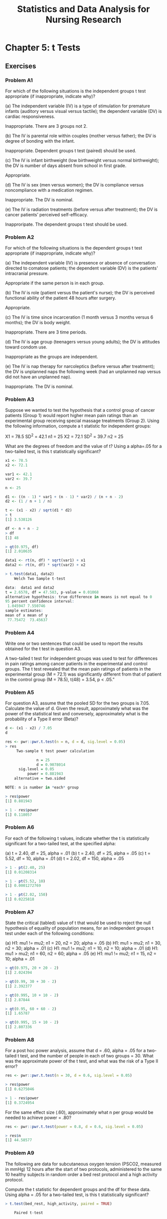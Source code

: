 #+STARTUP: showeverything
#+title: Statistics and Data Analysis for Nursing Research

* Chapter 5: t Tests
  
** Exercises

*** Problem A1

    For which of the following situations is the independent groups t test
    appropriate (if inappropriate, indicate why)? 

    (a) The independent variable (IV) is a type of stimulation for premature
    infants (auditory versus visual versus tactile); the dependent variable
    (DV) is cardiac responsiveness.

    Inappropriate. There are 3 groups not 2.

    (b) The IV is parental role within couples (mother versus father); the DV is
    degree of bonding with the infant.

    Inappropriate. Dependent groups t test (paired) should be used.

    (c) The IV is infant birthweight (low birthweight versus normal
    birthweight); the DV is number of days absent from school in first grade.

    Appropriate.

    (d) The IV is sex (men versus women); the DV is compliance versus
    noncompliance with a medication regimen.

    Inappropriate. The DV is nominal.

    (e) The IV is radiation treatments (before versus after treatment); the DV
    is cancer patients’ perceived self-efficacy.

    Inapproripate. The dependent groups t test should be used.
    
*** Problem A2

    For which of the following situations is the dependent groups t test
    appropriate (if inappropriate, indicate why)?

    (a) The independent variable (IV) is presence or absence of conversation
    directed to comatose patients; the dependent variable (DV) is the patients'
    intracranial pressure.

    Appropriate if the same person is in each group.

    (b) The IV is role (patient versus the patient's nurse); the DV is perceived
    functional ability of the patient 48 hours after surgery.

    Appropriate.

    (c) The IV is time since incarceration (1 month versus 3 months versus 6
    months); the DV is body weight.

    Inappropriate. There are 3 time periods.

    (d) The IV is age group (teenagers versus young adults); the DV is attitudes
    toward condom use.

    Inappropriate as the groups are independent.

    (e) The IV is nap therapy for narcoleptics (before versus after treatment);
    the DV is unplanned naps the following week (had an unplanned nap versus
    did not have an unplanned nap).

    Inappropriate. The DV is nominal.

*** Problem A3

    Suppose we wanted to test the hypothesis that a control group of cancer
    patients (Group 1) would report higher mean pain ratings than an
    experimental group receiving special massage treatments (Group 2). Using the
    following information, compute a t statistic for independent groups:

    X1 = 78.5 SD^2 = 42.1 n1 = 25
    X2 = 72.1 SD^2 = 39.7 n2 = 25

    What are the degrees of freedom and the value of t? Using a alpha=.05 for a
    two-tailed test, is this t statistically significant?

#+begin_src R
x1 <- 78.5
x2 <- 72.1

var1 <- 42.1
var2 <- 39.7

n <- 25

d1 <- ((n - 1) * var1 + (n - 1) * var2) / (n + n - 2)
d2 <- (1 / n + 1 / n)

t <- (x1 - x2) / sqrt(d1 * d2)
> t
[1] 3.538126

df <- n + n - 2
> df
[1] 48

> qt(0.975, df)
[1] 2.010635
#+end_src

#+begin_src R
data1 <- rt(n, df) * sqrt(var1) + x1
data2 <- rt(n, df) * sqrt(var2) + x2

> t.test(data1, data2)
	Welch Two Sample t-test

data:  data1 and data2
t = 2.6578, df = 47.583, p-value = 0.01068
alternative hypothesis: true difference in means is not equal to 0
95 percent confidence interval:
 1.045947 7.550746
sample estimates:
mean of x mean of y 
 77.75472  73.45637 

#+end_src

*** Problem A4

    Write one or two sentences that could be used to report the results obtained
    for the t test in question A3.

    A two-tailed t test for independent groups was used to test for differences
    in pain ratings among cancer patients in the experimental and control
    groups. The t test revealed that the mean pain ratings of
    patients in the experimental group (M = 72.1) was significantly
    different from that of patient in the control group (M = 78.5), t(48) =
    3.54, p < .05.”

*** Problem A5

    For question A3, assume that the pooled SD for the two groups is 7.05.
    Calculate the value of d. Given the result, approximately what was the power
    of the statistical test and conversely, approximately what is the
    probability of a Type II error (Beta)?

#+begin_src R
d <- (x1 - x2) / 7.05
d

res <- pwr::pwr.t.test(n = n, d = d, sig.level = 0.05)
> res
     Two-sample t test power calculation 

              n = 25
              d = 0.9078014
      sig.level = 0.05
          power = 0.881943
    alternative = two.sided

NOTE: n is number in *each* group

> res$power
[1] 0.881943

> 1 - res$power
[1] 0.118057
#+end_src

*** Problem A6

    For each of the following t values, indicate whether the t is statistically
    significant for a two-tailed test, at the specified alpha: 

    (a) t = 2.40, df = 25, alpha = .01 
    (b) t = 2.40, df = 25, alpha = .05 
    (c) t = 5.52, df = 10, alpha = .01
    (d) t = 2.02, df = 150, alpha = .05

#+begin_src R
> 1 - pt(2.40, 25)
[1] 0.01208314

> 1 - pt(5.52, 10)
[1] 0.0001272769

> 1 - pt(2.02, 150)
[1] 0.0225818
#+end_src

*** Problem A7

    State the critical (tabled) value of t that would be used to reject the null
    hypothesis of equality of population means, for an independent groups t test
    under each of the following conditions: 

    (a) H1: mu1 != mu2; n1 = 20, n2 = 20; alpha = .05
    (b) H1: mu1 > mu2; n1 = 30, n2 = 30; alpha = .01 
    (c) H1: mu1 != mu2; n1 = 10, n2 = 10; alpha = .01 
    (d) H1: mu1 > mu2;  n1 = 60, n2 = 60; alpha = .05 
    (e) H1: mu1 != mu2; n1 = 15, n2 = 10; alpha = .01

#+begin_src R
> qt(0.975, 20 + 20 - 2)
[1] 2.024394

> qt(0.99, 30 + 30 - 2)
[1] 2.392377

> qt(0.995, 10 + 10 - 2)
[1] 2.87844

> qt(0.95, 60 + 60 - 2)
[1] 1.65787

> qt(0.995, 15 + 10 - 2)
[1] 2.807336
#+end_src

*** Problem A8

    For a post hoc power analysis, assume that d = .60, alpha = .05 for a two-tailed
    t test, and the number of people in each of two groups = 30. What was the
    approximate power of the t test, and what was the risk of a Type II error?

#+begin_src R
res <- pwr::pwr.t.test(n = 30, d = 0.6, sig.level = 0.05)

> res$power
[1] 0.6275046

> 1 - res$power
[1] 0.3724954
#+end_src
    
    For the same effect size (.60), approximately what n per group would be
    needed to achieve power = .80?

#+begin_src R
res <- pwr::pwr.t.test(power = 0.8, d = 0.6, sig.level = 0.05)

> res$n
[1] 44.58577
#+end_src

*** Problem A9

    The following are data for subcutaneous oxygen tension (PSCO2, measured in
    mmHg) 12 hours after the start of two protocols, administered to the same 10
    healthy subjects in random order a bed rest protocol and a high activity
    protocol.

    Compute the t statistic for dependent groups and the df for these data.
    Using alpha = .05 for a two-tailed test, is this t statistically significant?

#+begin_src R
> t.test(bed_rest, high_activity, paired = TRUE)

	Paired t-test

data:  bed_rest and high_activity
t = 4.5826, df = 9, p-value = 0.001323
alternative hypothesis: true difference in means is not equal to 0
95 percent confidence interval:
 1.417799 4.182201
sample estimates:
mean of the differences 
                    2.8 
#+end_src

*** Problem A10

    Suppose we wanted to test whether the number of hours in labor was different
    for women in their 20s and women in their 30s. Here is the basic information
    needed to compute t: 

    X1 = 12.5 SD1^2 = 4.41 n1 = 20
    X2 = 13.2 SD2^2 = 15.21 n2 = 50 

    Which formula for computing t (pooled variance estimate versus separate
    variance estimate) should probably be used? Why? Compute the value of t and
    df, using the appropriate formula, and indicate whether the group difference
    is statistically significant for alpha = .05 for a two-tailed test.

#+begin_src R
t <- (x1 - x2) / sqrt(var1 / n1 + var2 / n2)
> t
[1] -0.9663679

df <- n1 + n2 - 2
>df
[1] 68

> pt(t, df)
[1] 0.1686423
#+end_src
